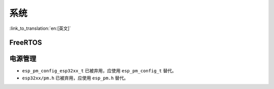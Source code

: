 系统
======

:link_to_translation:`en:[英文]`

FreeRTOS
--------

.. only:: SOC_SPIRAM_SUPPORTED

    动态内存分配
    ^^^^^^^^^^^^^^^^^^^^^^^^^

    过去，FreeRTOS 通常使用 ``malloc()`` 函数来分配动态内存。因此，如果应用程序允许 ``malloc()`` 从外部 RAM 分配内存（通过将 :ref:`CONFIG_SPIRAM_USE` 选项配置为 ``CONFIG_SPIRAM_USE_MALLOC``），FreeRTOS 就有可能从外部 RAM 分配动态内存，并且具体位置由堆分配器确定。

    .. note::

        任务的动态内存分配（通常占用大部分内存）与上述介绍的情况不同，是种例外情况。FreeRTOS 会使用单独的内存分配函数，确保为任务分配的动态内存始终位于内部 RAM 中。

    允许将 FreeRTOS 对象（如队列和信号量）放置在外部 RAM 中可能会出现问题，例如如果在访问这些对象时 cache 被禁用（如在 SPI flash 写入操作期间），则会导致 cache 访问错误（详细信息请参阅 :doc:`严重错误</api-guides/fatal-errors>`）。

    因此，FreeRTOS 已经更新为始终使用内部内存（即 DRAM）进行动态内存分配。调用 FreeRTOS 创建函数（例如 :cpp:func:`xTaskCreate` 或 :cpp:func:`xQueueCreate` ）将保证为这些任务/对象分配的内存来自内部内存（详细信息请参阅 :ref:`freertos-heap`）。

    .. warning::

        如果你之前使用 :ref:`CONFIG_SPIRAM_USE` 将 FreeRTOS 对象放置在外部内存中，这个更改则会导致内部内存的使用增加，因为现在 FreeRTOS 对象将被分配到内部内存中。

    现在将 FreeRTOS 任务/对象放置在外部内存中，需要显示地设置，可采用以下方法之一：

    - 使用 ``...CreateWithCaps()`` API 函数如 :cpp:func:`xTaskCreateWithCaps` 或  :cpp:func:`xQueueCreateWithCaps` 分配任务/对象到外部内存（详情请参阅 :ref:`freertos-idf-additional-api`）。
    - 使用 :cpp:func:`heap_caps_malloc` 为 FreeRTOS 对象手动分配外部内存，然后使用 ``...CreateStatic()`` FreeRTOS 函数从分配的内存中创建对象。

电源管理
----------

* ``esp_pm_config_esp32xx_t`` 已被弃用，应使用 ``esp_pm_config_t`` 替代。
* ``esp32xx/pm.h`` 已被弃用，应使用 ``esp_pm.h`` 替代。
